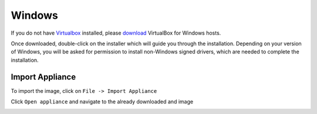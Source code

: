 =======
Windows
=======

If you do not have `Virtualbox <https://www.virtualbox.org>`_ installed, please `download <https://www.virtualbox.org/wiki/Downloads>`_ VirtualBox for Windows hosts.

Once downloaded, double-click on the installer which will guide you through the installation. Depending on your version of Windows, you will be asked for permission to install non-Windows signed drivers, which are needed to complete the installation.

Import Appliance
----------------

To import the image, click on ``File -> Import Appliance``

.. image:: ../_static/import_appliance-win1.png
   :alt: Importing Appliance Picture 1
   :align: center

Click ``Open appliance`` and navigate to the already downloaded and image

.. image:: ../_static/plone-appliance-win_import2.png
   :alt: Importing Appliance Picture 2
   :align: center


.. image:: ../_static/plone-appliance-win-import3.png
   :alt: Importing Appliance Picture 3
   :align: center

.. image:: ../_static/plone-appliance-win-import4.png
   :alt: Importing Appliance Picture 4
   :align: center